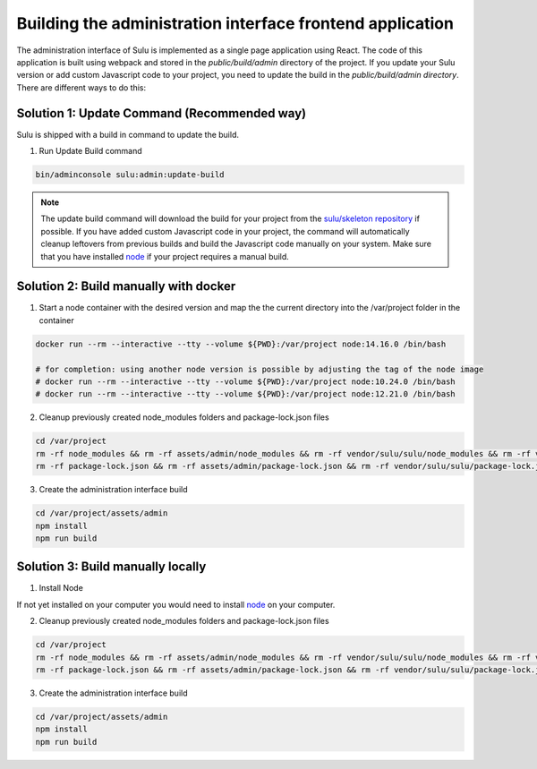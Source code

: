 Building the administration interface frontend application
==========================================================

The administration interface of Sulu is implemented as a single page application using React. The code of this
application is built using webpack and stored in the `public/build/admin` directory of the project.
If you update your Sulu version or add custom Javascript code to your project, you need to update the build in
the `public/build/admin directory`. There are different ways to do this:

Solution 1: Update Command (Recommended way)
--------------------------------------------

Sulu is shipped with a build in command to update the build.

1. Run Update Build command

.. code-block:: bash

   bin/adminconsole sulu:admin:update-build

.. note::

   The update build command will download the build for your project from the `sulu/skeleton repository`_ if possible.
   If you have added custom Javascript code in your project, the command will automatically cleanup leftovers from
   previous builds and build the Javascript code manually on your system. Make sure that you have installed `node`_ if
   your project requires a manual build.

Solution 2: Build manually with docker
--------------------------------------

1. Start a node container with the desired version and map the the current directory into the /var/project folder in the container

.. code-block:: bash

   docker run --rm --interactive --tty --volume ${PWD}:/var/project node:14.16.0 /bin/bash

   # for completion: using another node version is possible by adjusting the tag of the node image
   # docker run --rm --interactive --tty --volume ${PWD}:/var/project node:10.24.0 /bin/bash
   # docker run --rm --interactive --tty --volume ${PWD}:/var/project node:12.21.0 /bin/bash

2. Cleanup previously created node_modules folders and package-lock.json files

.. code-block:: bash

   cd /var/project
   rm -rf node_modules && rm -rf assets/admin/node_modules && rm -rf vendor/sulu/sulu/node_modules && rm -rf vendor/sulu/sulu/src/Sulu/Bundle/*/Resources/js/node_modules
   rm -rf package-lock.json && rm -rf assets/admin/package-lock.json && rm -rf vendor/sulu/sulu/package-lock.json && rm -rf vendor/sulu/sulu/src/Sulu/Bundle/*/Resources/js/package-lock.json

3. Create the administration interface build

.. code-block:: bash

    cd /var/project/assets/admin
    npm install
    npm run build

Solution 3: Build manually locally
----------------------------------

1. Install Node

If not yet installed on your computer you would need to install `node`_
on your computer.

2. Cleanup previously created node_modules folders and package-lock.json files

.. code-block:: bash

   cd /var/project
   rm -rf node_modules && rm -rf assets/admin/node_modules && rm -rf vendor/sulu/sulu/node_modules && rm -rf vendor/sulu/sulu/src/Sulu/Bundle/*/Resources/js/node_modules
   rm -rf package-lock.json && rm -rf assets/admin/package-lock.json && rm -rf vendor/sulu/sulu/package-lock.json && rm -rf vendor/sulu/sulu/src/Sulu/Bundle/*/Resources/js/package-lock.json

3. Create the administration interface build

.. code-block:: bash

    cd /var/project/assets/admin
    npm install
    npm run build

.. _sulu/skeleton repository: https://github.com/sulu/skeleton
.. _node: https://nodejs.org/en/

